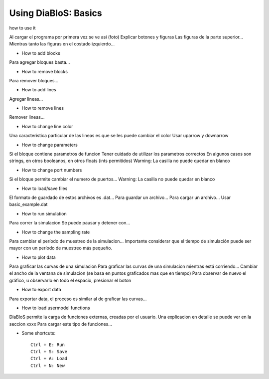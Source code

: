 Using DiaBloS: Basics
=====================

how to use it

Al cargar el programa por primera vez se ve asi (foto)
Explicar botones y figuras
Las figuras de la parte superior...
Mientras tanto las figuras en el costado izquierdo...

- How to add blocks

Para agregar bloques basta...

- How to remove blocks

Para remover bloques...

- How to add lines

Agregar lineas...

- How to remove lines

Remover lineas...

- How to change line color

Una caracteristica particular de las lineas es que se les puede cambiar el color
Usar uparrow y downarrow

- How to change parameters

Si el bloque contiene parametros de funcion
Tener cuidado de utilizar los parametros correctos
En algunos casos son strings, en otros booleanos, en otros floats (ints permitidos)
Warning: La casilla no puede quedar en blanco

- How to change port numbers

Si el bloque permite cambiar el numero de puertos...
Warning: La casilla no puede quedar en blanco

- How to load/save files

El formato de guardado de estos archivos es .dat...
Para guardar un archivo...
Para cargar un archivo...
Usar basic_example.dat

- How to run simulation

Para correr la simulacion
Se puede pausar y detener con...

- How to change the sampling rate

Para cambiar el período de muestreo de la simulacion...
Importante considerar que el tiempo de simulación puede ser mayor con un período de muestreo más pequeño.

- How to plot data

Para graficar las curvas de una simulacion
Para graficar las curvas de una simulacion mientras está corriendo...
Cambiar el ancho de la ventana de simulacion (se basa en puntos graficados mas que en tiempo)
Para observar de nuevo el gráfico, u observarlo en todo el espacio, presionar el boton

- How to export data

Para exportar data, el proceso es similar al de graficar las curvas...

- How to load usermodel functions

DiaBloS permite la carga de funciones externas, creadas por el usuario.
Una explicacion en detalle se puede ver en la seccion xxxx
Para cargar este tipo de funciones...

- Some shortcuts::

    Ctrl + E: Run
    Ctrl + S: Save
    Ctrl + A: Load
    Ctrl + N: New


